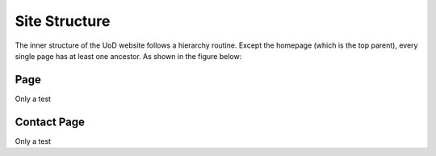 Site Structure
==============

The inner structure of the UoD website follows a hierarchy routine. Except the homepage (which is the top parent), every single page has at least one ancestor. As shown in the figure below:

.. image:: static/structure.jpg

Page
----
Only a test


Contact Page
------------
Only a test
